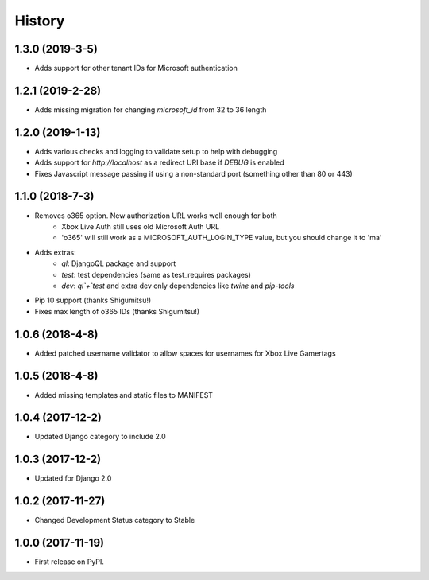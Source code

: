 =======
History
=======

1.3.0 (2019-3-5)
----------------

* Adds support for other tenant IDs for Microsoft authentication

1.2.1 (2019-2-28)
-----------------

* Adds missing migration for changing `microsoft_id` from 32 to 36 length

1.2.0 (2019-1-13)
-----------------

* Adds various checks and logging to validate setup to help with debugging
* Adds support for `http://localhost` as a redirect URI base if `DEBUG` is
  enabled
* Fixes Javascript message passing if using a non-standard port (something
  other than 80 or 443)

1.1.0 (2018-7-3)
----------------
* Removes o365 option. New authorization URL works well enough for both
    * Xbox Live Auth still uses old Microsoft Auth URL
    * 'o365' will still work as a MICROSOFT_AUTH_LOGIN_TYPE value,
      but you should change it to 'ma'
* Adds extras:
    * `ql`: DjangoQL package and support
    * `test`: test dependencies (same as test_requires packages)
    * `dev`: `ql`+`test` and extra dev only dependencies like
      `twine` and `pip-tools`
* Pip 10 support (thanks Shigumitsu!)
* Fixes max length of o365 IDs (thanks Shigumitsu!)

1.0.6 (2018-4-8)
----------------
* Added patched username validator to allow spaces for usernames for
  Xbox Live Gamertags

1.0.5 (2018-4-8)
----------------
* Added missing templates and static files to MANIFEST

1.0.4 (2017-12-2)
-----------------

* Updated Django category to include 2.0

1.0.3 (2017-12-2)
-----------------

* Updated for Django 2.0

1.0.2 (2017-11-27)
------------------

* Changed Development Status category to Stable

1.0.0 (2017-11-19)
------------------

* First release on PyPI.

